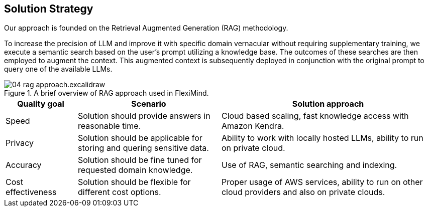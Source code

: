 ifndef::imagesdir[:imagesdir: ../images]

[[section-solution-strategy]]
== Solution Strategy

Our approach is founded on the Retrieval Augmented Generation (RAG) methodology.

To increase the precision of LLM and improve it with specific domain vernacular without requiring supplementary training, we execute a semantic search based on the user's prompt utilizing a knowledge base.
The outcomes of these searches are then employed to augment the context. This augmented context is subsequently deployed in conjunction with the original prompt to query one of the available LLMs.

.A brief overview of RAG approach used in FlexiMind.
image::04_rag_approach.excalidraw.png[]

[cols="1,2,3"]
|===
|Quality goal|Scenario|Solution approach

|Speed
|Solution should provide answers in reasonable time.
|Cloud based scaling, fast knowledge access with Amazon Kendra.

|Privacy
|Solution should be applicable for storing and quering sensitive data.
|Ability to work with locally hosted LLMs, ability to run on private cloud.

|Accuracy
|Solution should be fine tuned for requested domain knowledge.
|Use of RAG, semantic searching and indexing.

|Cost effectiveness
|Solution should be flexible for different cost options.
|Proper usage of AWS services, ability to run on other cloud providers and also on private clouds.


|===
